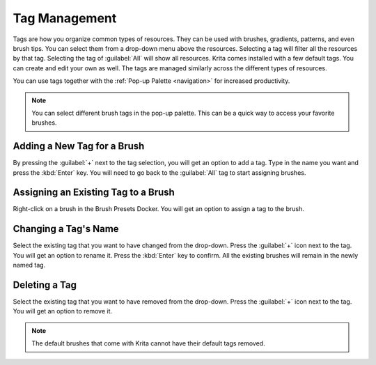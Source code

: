 .. meta::
   :description:
        Detailed steps on how to use the tags to organize resources in Krita.

.. metadata-placeholder

   :authors: - Wolthera van Hövell tot Westerflier <griffinvalley@gmail.com>
             - Scott Petrovic
   :license: GNU free documentation license 1.3 or later.

.. index:: Tags
.. _tag_management:

==============
Tag Management
==============

Tags are how you organize common types of resources. They can be used with brushes, gradients, patterns, and even brush tips. You can select them from a drop-down menu above the resources. Selecting a tag will filter all the resources by that tag. Selecting the tag of :guilabel:`All` will show all resources.  Krita comes installed with a few default tags. You can create and edit your own as well. The tags are managed similarly across the different types of resources.

You can use tags together with the :ref:`Pop-up Palette <navigation>` for increased productivity.

.. image:: /images/resources/Tag_Management.jpeg

.. note::
    You can select different brush tags in the pop-up palette. This can be a quick way to access your favorite brushes.

Adding a New Tag for a Brush
----------------------------

By pressing the :guilabel:`+` next to the tag selection, you will get an option to add a tag. Type in the name you want and press the :kbd:`Enter` key. You will need to go back to the :guilabel:`All` tag to start assigning brushes.

Assigning an Existing Tag to a Brush
------------------------------------

Right-click on a brush in the Brush Presets Docker. You will get an option to assign a tag to the brush. 

Changing a Tag's Name
---------------------

Select the existing tag that you want to have changed from the drop-down. Press the :guilabel:`+` icon next to the tag. You will get an option to rename it. Press the :kbd:`Enter` key to confirm. All the existing brushes will remain in the newly named tag.

Deleting a Tag
--------------
Select the existing tag that you want to have removed from the drop-down. Press the :guilabel:`+` icon next to the tag. You will get an option to remove it.

.. note::
    The default brushes that come with Krita cannot have their default tags removed.
